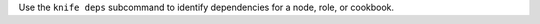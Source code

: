 .. The contents of this file may be included in multiple topics (using the includes directive).
.. The contents of this file should be modified in a way that preserves its ability to appear in multiple topics.


Use the ``knife deps`` subcommand to identify dependencies for a node, role, or cookbook.
